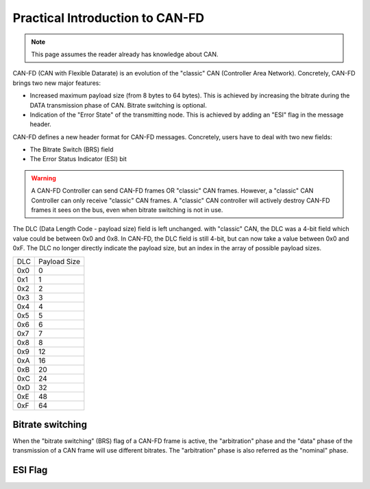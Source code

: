 Practical Introduction to CAN-FD
================================

.. note:: This page assumes the reader already has knowledge about CAN.

CAN-FD (CAN with Flexible Datarate) is an evolution of the "classic" CAN (Controller Area Network). Concretely, CAN-FD brings two new major features:

* Increased maximum payload size (from 8 bytes to 64 bytes). This is achieved by increasing the bitrate during the DATA transmission phase of CAN. Bitrate switching is optional.
* Indication of the "Error State" of the transmitting node. This is achieved by adding an "ESI" flag in the message header.

CAN-FD defines a new header format for CAN-FD messages. Concretely, users have to deal with two new fields:

* The Bitrate Switch (BRS) field
* The Error Status Indicator (ESI) bit

.. warning:: A CAN-FD Controller can send CAN-FD frames OR "classic" CAN frames. However, a "classic" CAN Controller can only receive "classic" CAN frames. A "classic" CAN controller will actively destroy CAN-FD frames it sees on the bus, even when bitrate switching is not in use.

The DLC (Data Length Code - payload size) field is left unchanged. with "classic" CAN, the DLC was a 4-bit field which value could be between 0x0 and 0x8. In CAN-FD, the DLC field is still 4-bit, but can now take a value between 0x0 and 0xF. The DLC no longer directly indicate the payload size, but an index in the array of possible payload sizes.

=== ============
DLC Payload Size
--- ------------
0x0      0
0x1      1
0x2      2
0x3      3
0x4      4
0x5      5
0x6      6
0x7      7
0x8      8
0x9      12
0xA      16
0xB      20
0xC      24
0xD      32
0xE      48
0xF      64
=== ============




Bitrate switching
-----------------

When the "bitrate switching" (BRS) flag of a CAN-FD frame is active, the "arbitration" phase and the "data" phase of the transmission of a CAN frame will use different bitrates.
The "arbitration" phase is also referred as the "nominal" phase.

ESI Flag
--------

